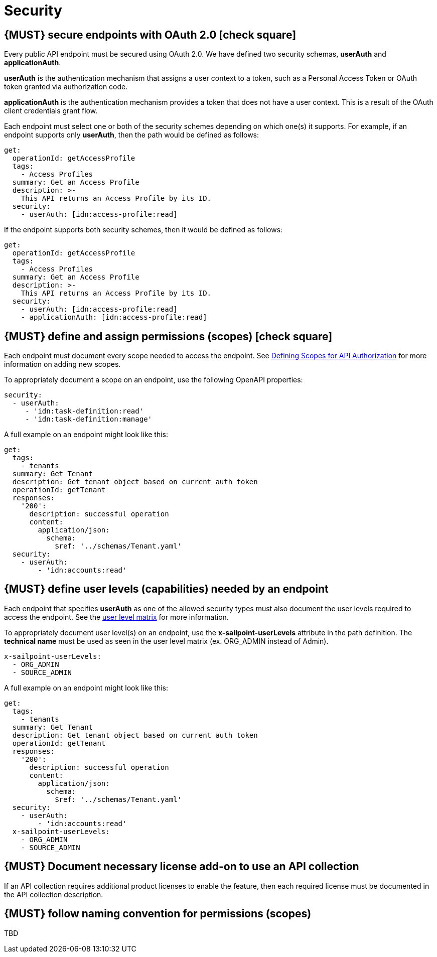 [[security]]
= Security


[#104]
== {MUST} secure endpoints with OAuth 2.0 icon:check-square[text="Test" role="lime"]

Every public API endpoint must be secured using OAuth 2.0. We have defined two security schemas, *userAuth* and *applicationAuth*.

*userAuth* is the authentication mechanism that assigns a user context to a token, such as a Personal Access Token or OAuth token granted via authorization code.

*applicationAuth* is the authentication mechanism provides a token that does not have a user context. This is a result of the OAuth client credentials grant flow.

Each endpoint must select one or both of the security schemes depending on which one(s) it supports. For example, if an endpoint supports only *userAuth*, then the path would be defined as follows:

[source,yaml]
----
get:
  operationId: getAccessProfile
  tags:
    - Access Profiles
  summary: Get an Access Profile
  description: >-
    This API returns an Access Profile by its ID.
  security:
    - userAuth: [idn:access-profile:read]
----

If the endpoint supports both security schemes, then it would be defined as follows:

[source,yaml]
----
get:
  operationId: getAccessProfile
  tags:
    - Access Profiles
  summary: Get an Access Profile
  description: >-
    This API returns an Access Profile by its ID.
  security:
    - userAuth: [idn:access-profile:read]
    - applicationAuth: [idn:access-profile:read]
----


[#105]
== {MUST} define and assign permissions (scopes) icon:check-square[text="Test" role="lime"]

Each endpoint must document every scope needed to access the endpoint.  See https://sailpoint.atlassian.net/wiki/spaces/PLAT/pages/1713963123/Defining+Scopes+for+API+Authorization[Defining Scopes for API Authorization, role=external, window=_blank] for more information on adding new scopes.

To appropriately document a scope on an endpoint, use the following OpenAPI properties:
[source,yaml]
----
security:
  - userAuth:
     - 'idn:task-definition:read'
     - 'idn:task-definition:manage'
----

A full example on an endpoint might look like this:
[source,yaml]
----
get:
  tags:
    - tenants
  summary: Get Tenant
  description: Get tenant object based on current auth token
  operationId: getTenant
  responses:
    '200':
      description: successful operation
      content:
        application/json:
          schema:
            $ref: '../schemas/Tenant.yaml'
  security:
    - userAuth:
        - 'idn:accounts:read'
----

[#321]
== {MUST} define user levels (capabilities) needed by an endpoint

Each endpoint that specifies *userAuth* as one of the allowed security types must also document the user levels required to access the endpoint. See the https://documentation.sailpoint.com/saas/help/common/users/user_level_matrix.html[user level matrix, role=external, window=_blank] for more information.

To appropriately document user level(s) on an endpoint, use the *x-sailpoint-userLevels* attribute in the path definition. The *technical name* must be used as seen in the user level matrix (ex. ORG_ADMIN instead of Admin).

[source,yaml]
----
x-sailpoint-userLevels:
  - ORG_ADMIN
  - SOURCE_ADMIN
----

A full example on an endpoint might look like this:
[source,yaml]
----
get:
  tags:
    - tenants
  summary: Get Tenant
  description: Get tenant object based on current auth token
  operationId: getTenant
  responses:
    '200':
      description: successful operation
      content:
        application/json:
          schema:
            $ref: '../schemas/Tenant.yaml'
  security:
    - userAuth:
        - 'idn:accounts:read'
  x-sailpoint-userLevels:
    - ORG_ADMIN
    - SOURCE_ADMIN
----


[#306]
== {MUST} Document necessary license add-on to use an API collection

If an API collection requires additional product licenses to enable the feature, then each required license must be documented in the API collection description.


[#225]
== {MUST} follow naming convention for permissions (scopes)

TBD
